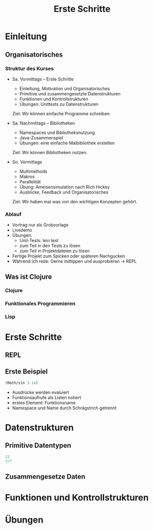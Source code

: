 #+Title: Erste Schritte

* Einleitung
** Organisatorisches
*** Struktur des Kurses
- Sa. Vormittags -- Erste Schritte
  - Einleitung, Motivation und Organisatorisches
  - Primitive und zusammengesetzte Datenstrukturen
  - Funktionen und Kontrollstrukturen
  - Übungen: Unittests zu Datenstrukturen

  Ziel: Wir können einfache Programme schreiben.

- Sa. Nachmittags -- Bibliotheken
  - Namespaces und Bibliotheksnutzung
  - Java-Zusammenspiel
  - Übungen: eine einfache Malbibliothek erstellen

  Ziel: Wir können Bibliotheken nutzen.

- So. Vormittags
  - Multimethods
  - Makros
  - Parallelität
  - Übung: Ameisensimulation nach Rich Hickey
  - Ausblicke, Feedback und Organisatorisches

  Ziel: Wir haben mal was von den wichtigen Konzepten gehört.
*** Ablauf
- Vortrag nur als Grobvorlage
- Livedemo
- Übungen:
  - Unit-Tests: lein test
  - zum Teil in den Tests zu lösen
  - zum Teil in Projektdateien zu lösen
- Fertige Projekt zum Spicken oder späteren Nachgucken
- Während ich rede: Gerne mittippen und ausprobieren -> REPL
** Was ist Clojure
*** Clojure
*** Funktionales Programmieren
*** Lisp
* Erste Schritte
** REPL
** Erste Beispiel
#+BEGIN_SRC clojure
(Math/sin 3.14) 
#+END_SRC
- Ausdrücke werden evaluiert
- Funktionsaufrufe als Listen notiert
- erstes Element: Funktionsname
- Namespace und Name durch Schrägstrich getrennt

* Datenstrukturen
** Primitive Datentypen
#+BEGIN_SRC clojure
12
3/7

#+END_SRC
** Zusammengesetze Daten

* Funktionen und Kontrollstrukturen
* Übungen
